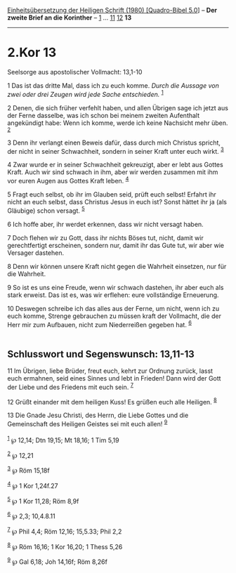 :PROPERTIES:
:ID:       d9d190d5-08d9-4514-9780-c80aadb5fced
:END:
<<navbar>>
[[../index.html][Einheitsübersetzung der Heiligen Schrift (1980)
[Quadro-Bibel 5.0]]] -- *Der zweite Brief an die Korinther* --
[[file:2.Kor_1.html][1]] ... [[file:2.Kor_11.html][11]]
[[file:2.Kor_12.html][12]] *13*

--------------

* 2.Kor 13
  :PROPERTIES:
  :CUSTOM_ID: kor-13
  :END:

<<verses>>

<<v1>>
**** Seelsorge aus apostolischer Vollmacht: 13,1-10
     :PROPERTIES:
     :CUSTOM_ID: seelsorge-aus-apostolischer-vollmacht-131-10
     :END:
1 Das ist das dritte Mal, dass ich zu euch komme. /Durch die Aussage von
zwei oder drei Zeugen wird jede Sache entschieden./ ^{[[#fn1][1]]}

<<v2>>
2 Denen, die sich früher verfehlt haben, und allen Übrigen sage ich
jetzt aus der Ferne dasselbe, was ich schon bei meinem zweiten
Aufenthalt angekündigt habe: Wenn ich komme, werde ich keine Nachsicht
mehr üben. ^{[[#fn2][2]]}

<<v3>>
3 Denn ihr verlangt einen Beweis dafür, dass durch mich Christus
spricht, der nicht in seiner Schwachheit, sondern in seiner Kraft unter
euch wirkt. ^{[[#fn3][3]]}

<<v4>>
4 Zwar wurde er in seiner Schwachheit gekreuzigt, aber er lebt aus
Gottes Kraft. Auch wir sind schwach in ihm, aber wir werden zusammen mit
ihm vor euren Augen aus Gottes Kraft leben. ^{[[#fn4][4]]}

<<v5>>
5 Fragt euch selbst, ob ihr im Glauben seid, prüft euch selbst! Erfahrt
ihr nicht an euch selbst, dass Christus Jesus in euch ist? Sonst hättet
ihr ja (als Gläubige) schon versagt. ^{[[#fn5][5]]}

<<v6>>
6 Ich hoffe aber, ihr werdet erkennen, dass wir nicht versagt haben.

<<v7>>
7 Doch flehen wir zu Gott, dass ihr nichts Böses tut, nicht, damit wir
gerechtfertigt erscheinen, sondern nur, damit ihr das Gute tut, wir aber
wie Versager dastehen.

<<v8>>
8 Denn wir können unsere Kraft nicht gegen die Wahrheit einsetzen, nur
für die Wahrheit.

<<v9>>
9 So ist es uns eine Freude, wenn wir schwach dastehen, ihr aber euch
als stark erweist. Das ist es, was wir erflehen: eure vollständige
Erneuerung.

<<v10>>
10 Deswegen schreibe ich das alles aus der Ferne, um nicht, wenn ich zu
euch komme, Strenge gebrauchen zu müssen kraft der Vollmacht, die der
Herr mir zum Aufbauen, nicht zum Niederreißen gegeben hat.
^{[[#fn6][6]]}\\
\\

<<v11>>
** Schlusswort und Segenswunsch: 13,11-13
   :PROPERTIES:
   :CUSTOM_ID: schlusswort-und-segenswunsch-1311-13
   :END:
11 Im Übrigen, liebe Brüder, freut euch, kehrt zur Ordnung zurück, lasst
euch ermahnen, seid eines Sinnes und lebt in Frieden! Dann wird der Gott
der Liebe und des Friedens mit euch sein. ^{[[#fn7][7]]}

<<v12>>
12 Grüßt einander mit dem heiligen Kuss! Es grüßen euch alle Heiligen.
^{[[#fn8][8]]}

<<v13>>
13 Die Gnade Jesu Christi, des Herrn, die Liebe Gottes und die
Gemeinschaft des Heiligen Geistes sei mit euch allen! ^{[[#fn9][9]]}\\
\\

^{[[#fnm1][1]]} ℘ 12,14; Dtn 19,15; Mt 18,16; 1 Tim 5,19

^{[[#fnm2][2]]} ℘ 12,21

^{[[#fnm3][3]]} ℘ Röm 15,18f

^{[[#fnm4][4]]} ℘ 1 Kor 1,24f.27

^{[[#fnm5][5]]} ℘ 1 Kor 11,28; Röm 8,9f

^{[[#fnm6][6]]} ℘ 2,3; 10,4.8.11

^{[[#fnm7][7]]} ℘ Phil 4,4; Röm 12,16; 15,5.33; Phil 2,2

^{[[#fnm8][8]]} ℘ Röm 16,16; 1 Kor 16,20; 1 Thess 5,26

^{[[#fnm9][9]]} ℘ Gal 6,18; Joh 14,16f; Röm 8,26f
